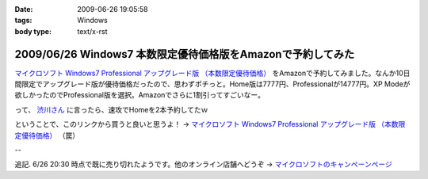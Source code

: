 :date: 2009-06-26 19:05:58
:tags: Windows
:body type: text/x-rst

============================================================
2009/06/26 Windows7 本数限定優待価格版をAmazonで予約してみた
============================================================

`マイクロソフト Windows7 Professional アップグレード版 （本数限定優待価格）`_ をAmazonで予約してみました。なんか10日間限定でアップグレード版が優待価格だったので、思わずポチっと。Home版は7777円、Professionalが14777円。XP Modeが欲しかったのでProfessional版を選択。Amazonでさらに1割引ってすごいなー。

って、 `渋川さん`_ に言ったら、速攻でHomeを2本予約してたｗ


ということで、このリンクから買うと良いと思うよ！ → `マイクロソフト Windows7 Professional アップグレード版 （本数限定優待価格）`_ （罠）


--

追記. 6/26 20:30 時点で既に売り切れたようです。他のオンライン店舗へどうぞ -> `マイクロソフトのキャンペーンページ`_

.. _`マイクロソフトのキャンペーンページ`: http://www.microsoft.com/japan/windows/possibilities/buynow/pre-order.aspx

.. _`渋川さん`: http://blog.shibu.jp/

.. _`マイクロソフト Windows7 Professional アップグレード版 （本数限定優待価格）`: http://www.amazon.co.jp/dp/B002BWPTXS/freiaweb-22


.. :extend type: text/html
.. :extend:


